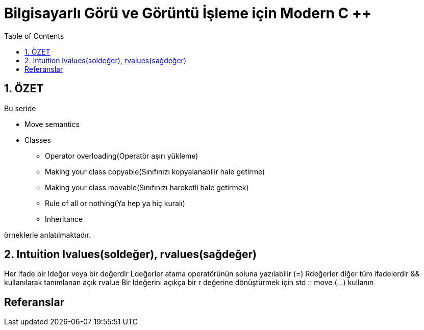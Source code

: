 = Bilgisayarlı Görü ve Görüntü İşleme için Modern C ++
:TOC:

== 1. ÖZET

Bu seride 

* Move semantics 
* Classes  
** Operator overloading(Operatör aşırı yükleme)  
** Making your class copyable(Sınıfınızı kopyalanabilir hale getirme)  
** Making your class movable(Sınıfınızı hareketli hale getirmek)  
** Rule of all or nothing(Ya hep ya hiç kuralı)  
** Inheritance

örneklerle anlatılmaktadır.


== 2. Intuition lvalues(soldeğer), rvalues(sağdeğer)

Her ifade bir ldeğer veya bir değerdir
Ldeğerler atama operatörünün soluna yazılabilir (=)
Rdeğerler diğer tüm ifadelerdir
&& kullanılarak tanımlanan açık rvalue
Bir ldeğerini açıkça bir r değerine dönüştürmek için std :: move (…) kullanın

== Referanslar